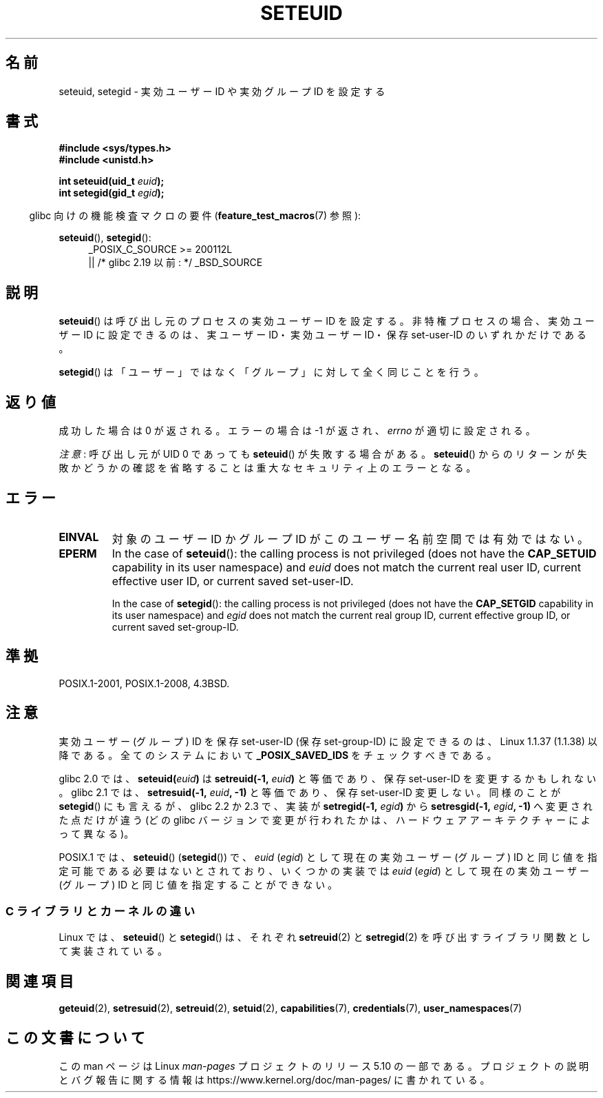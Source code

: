 .\" Copyright (C) 2001 Andries Brouwer (aeb@cwi.nl)
.\"
.\" %%%LICENSE_START(VERBATIM)
.\" Permission is granted to make and distribute verbatim copies of this
.\" manual provided the copyright notice and this permission notice are
.\" preserved on all copies.
.\"
.\" Permission is granted to copy and distribute modified versions of this
.\" manual under the conditions for verbatim copying, provided that the
.\" entire resulting derived work is distributed under the terms of a
.\" permission notice identical to this one.
.\"
.\" Since the Linux kernel and libraries are constantly changing, this
.\" manual page may be incorrect or out-of-date.  The author(s) assume no
.\" responsibility for errors or omissions, or for damages resulting from
.\" the use of the information contained herein.  The author(s) may not
.\" have taken the same level of care in the production of this manual,
.\" which is licensed free of charge, as they might when working
.\" professionally.
.\"
.\" Formatted or processed versions of this manual, if unaccompanied by
.\" the source, must acknowledge the copyright and authors of this work.
.\" %%%LICENSE_END
.\"
.\" [should really be seteuid.3]
.\" Modified, 27 May 2004, Michael Kerrisk <mtk.manpages@gmail.com>
.\"     Added notes on capability requirements
.\"
.\"*******************************************************************
.\"
.\" This file was generated with po4a. Translate the source file.
.\"
.\"*******************************************************************
.\"
.\" Japanese Version Copyright (c) 2001, 2005 Yuichi SATO
.\"         all rights reserved.
.\" Translated 2001-06-04, Yuichi SATO <ysato@h4.dion.ne.jp>
.\" Updated & Modified 2005-01-04, Yuichi SATO <ysato444@yahoo.co.jp>
.\" Updated 2010-04-23, Akihiro MOTOKI <amotoki@dd.iij4u.or.jp>, LDP v3.24
.\" Updated 2013-05-06, Akihiro MOTOKI <amotoki@gmail.com>
.\"
.TH SETEUID 2 2017\-09\-15 Linux "Linux Programmer's Manual"
.SH 名前
seteuid, setegid \- 実効ユーザー ID や 実効グループ ID を設定する
.SH 書式
\fB#include <sys/types.h>\fP
.br
\fB#include <unistd.h>\fP
.PP
\fBint seteuid(uid_t \fP\fIeuid\fP\fB);\fP
.br
\fBint setegid(gid_t \fP\fIegid\fP\fB);\fP
.PP
.RS -4
glibc 向けの機能検査マクロの要件 (\fBfeature_test_macros\fP(7)  参照):
.RE
.PP
.ad l
\fBseteuid\fP(), \fBsetegid\fP():
.RS 4
_POSIX_C_SOURCE\ >=\ 200112L
    || /* glibc 2.19 以前: */ _BSD_SOURCE
.RE
.ad
.SH 説明
\fBseteuid\fP()  は呼び出し元のプロセスの実効ユーザー ID を設定する。 非特権プロセスの場合、実効ユーザー ID に設定できるのは、
実ユーザー ID・実効ユーザー ID・保存 set\-user\-ID のいずれかだけである。
.PP
.\" When
.\" .I euid
.\" equals \-1, nothing is changed.
.\" (This is an artifact of the implementation in glibc of seteuid()
.\" using setresuid(2).)
\fBsetegid\fP()  は「ユーザー」ではなく「グループ」に対して全く同じことを行う。
.SH 返り値
成功した場合は 0 が返される。エラーの場合は \-1 が返され、 \fIerrno\fP が適切に設定される。
.PP
\fI注意\fP: 呼び出し元が UID 0 であっても \fBseteuid\fP() が失敗する場合がある。 \fBseteuid\fP()
からのリターンが失敗かどうかの確認を省略することは重大なセキュリティ上のエラーとなる。
.SH エラー
.TP 
\fBEINVAL\fP
対象のユーザー ID かグループ ID がこのユーザー名前空間では有効ではない。
.TP 
\fBEPERM\fP
In the case of \fBseteuid\fP(): the calling process is not privileged (does not
have the \fBCAP_SETUID\fP capability in its user namespace) and \fIeuid\fP does
not match the current real user ID, current effective user ID, or current
saved set\-user\-ID.
.IP
In the case of \fBsetegid\fP(): the calling process is not privileged (does not
have the \fBCAP_SETGID\fP capability in its user namespace) and \fIegid\fP does
not match the current real group ID, current effective group ID, or current
saved set\-group\-ID.
.SH 準拠
POSIX.1\-2001, POSIX.1\-2008, 4.3BSD.
.SH 注意
実効ユーザー (グループ) ID を保存 set\-user\-ID (保存 set\-group\-ID) に 設定できるのは、Linux 1.1.37
(1.1.38) 以降である。 全てのシステムにおいて \fB_POSIX_SAVED_IDS\fP をチェックすべきである。
.PP
glibc 2.0 では、 \fBseteuid(\fP\fIeuid\fP\fB)\fP は \fBsetreuid(\-1,\fP\fI euid\fP\fB)\fP と等価であり、保存
set\-user\-ID を変更するかもしれない。 glibc 2.1 では、 \fBsetresuid(\-1,\fP\fI euid\fP\fB, \-1)\fP
と等価であり、保存 set\-user\-ID 変更しない。 同様のことが \fBsetegid\fP() にも言えるが、 glibc 2.2 か 2.3 で、
実装が \fBsetregid(\-1,\fP\fI egid\fP\fB)\fP から \fBsetresgid(\-1,\fP\fI egid\fP\fB, \-1)\fP
へ変更された点だけが違う (どの glibc バージョンで変更が行われたかは、ハードウェアアーキテクチャーによって異なる)。
.PP
POSIX.1 では、 \fBseteuid\fP()  (\fBsetegid\fP())  で、 \fIeuid\fP (\fIegid\fP)  として現在の実効ユーザー
(グループ) ID と同じ値を指定可能である 必要はないとされており、いくつかの実装では \fIeuid\fP (\fIegid\fP)  として現在の実効ユーザー
(グループ) ID と同じ値を 指定することができない。
.SS "C ライブラリとカーネルの違い"
Linux では、 \fBseteuid\fP() と \fBsetegid\fP() は、それぞれ \fBsetreuid\fP(2) と \fBsetregid\fP(2)
を呼び出すライブラリ関数として実装されている。
.SH 関連項目
\fBgeteuid\fP(2), \fBsetresuid\fP(2), \fBsetreuid\fP(2), \fBsetuid\fP(2),
\fBcapabilities\fP(7), \fBcredentials\fP(7), \fBuser_namespaces\fP(7)
.SH この文書について
この man ページは Linux \fIman\-pages\fP プロジェクトのリリース 5.10 の一部である。プロジェクトの説明とバグ報告に関する情報は
\%https://www.kernel.org/doc/man\-pages/ に書かれている。
